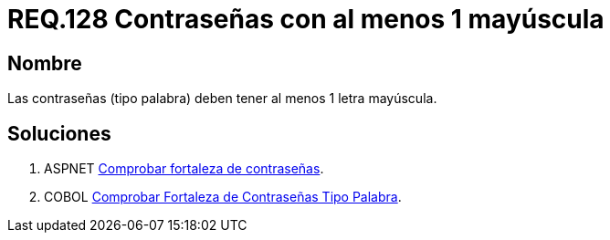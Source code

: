 :slug: rules/128/
:category: rules
:description: En el presente documento se detallan los requerimientos de seguridad relacionados a las credenciales de acceso a información sensible de la organización. En este requerimiento se establece la importancia de definir contraseñas seguras con al menos un caracter en mayúscula.
:keywords: Requerimiento, Seguridad, Contraseñas, Mayúsculas, Caracteres, Palabra.
:rules: yes

= REQ.128 Contraseñas con al menos 1 mayúscula

== Nombre

Las contraseñas (tipo palabra) 
deben tener al menos 1 letra mayúscula. 


== Soluciones

. +ASPNET+ link:../../defends/aspnet/fortaleza-contrasenas/[Comprobar fortaleza de contraseñas].
. +COBOL+ link:../../defends/cobol/fortaleza-contrasena-palabra/[Comprobar Fortaleza de Contraseñas Tipo Palabra].